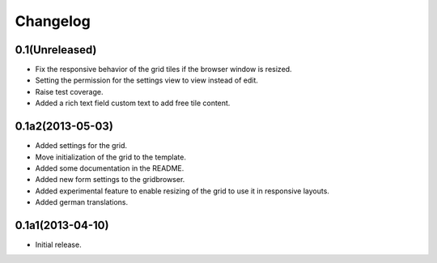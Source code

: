Changelog
=========

0.1(Unreleased)
---------------

* Fix the responsive behavior of the grid tiles if the browser window is resized.
* Setting the permission for the settings view to view instead of edit.
* Raise test coverage.
* Added a rich text field custom text to add free tile content.


0.1a2(2013-05-03)
-----------------

* Added settings for the grid.
* Move initialization of the grid to the template.
* Added some documentation in the README.
* Added new form settings to the gridbrowser.
* Added experimental feature to enable resizing of the grid to use it
  in responsive layouts.
* Added german translations.


0.1a1(2013-04-10)
-----------------

* Initial release.
